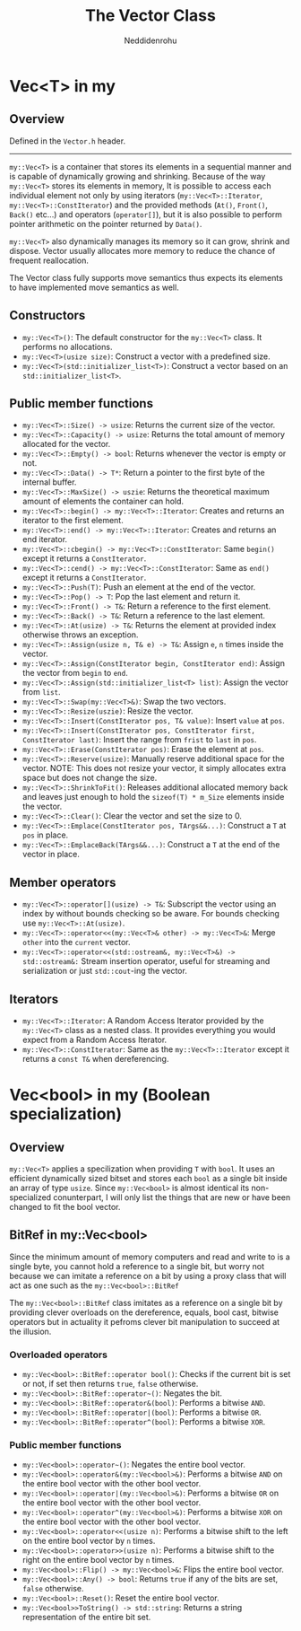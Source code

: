 #+title: The Vector Class
#+author: Neddidenrohu

* Vec<T> in my
** Overview
Defined in the =Vector.h= header.
-----
=my::Vec<T>= is a container that stores its elements in a sequential manner and is capable of dynamically
growing and shrinking.
Because of the way =my::Vec<T>= stores its elements in memory, It is possible to access each individual
element not only by using iterators (=my::Vec<T>::Iterator=, =my::Vec<T>::ConstIterator=) and the provided methods (=At()=, =Front()=, =Back()= etc...) and operators (=operator[]=), but it is also possible to perform pointer arithmetic on the pointer returned by =Data()=.

=my::Vec<T>= also dynamically manages its memory so it can grow, shrink and dispose. Vector usually allocates more memory to reduce the chance of frequent reallocation.

The Vector class fully supports move semantics thus expects its elements to have implemented move semantics as well.

** Constructors
- =my::Vec<T>()=: The default constructor for the =my::Vec<T>= class. It performs no allocations.
- =my::Vec<T>(usize size)=: Construct a vector with a predefined size.
- =my::Vec<T>(std::initializer_list<T>)=: Construct a vector based on an =std::initializer_list<T>=.

** Public member functions
- =my::Vec<T>::Size() -> usize=: Returns the current size of the vector.
- =my::Vec<T>::Capacity() -> usize=: Returns the total amount of memory allocated for the vector.
- =my::Vec<T>::Empty() -> bool=: Returns whenever the vector is empty or not.
- =my::Vec<T>::Data() -> T*=: Return a pointer to the first byte of the internal buffer.
- =my::Vec<T>::MaxSize() -> uszie=: Returns the theoretical maximum amount of elements the container can hold.
- =my::Vec<T>::begin() -> my::Vec<T>::Iterator=: Creates and returns an iterator to the first element.
- =my::Vec<T>::end() -> my::Vec<T>::Iterator=: Creates and returns an end iterator.
- =my::Vec<T>::cbegin() -> my::Vec<T>::ConstIterator=: Same =begin()= except it returns a =ConstIterator=.
- =my::Vec<T>::cend() -> my::Vec<T>::ConstIterator=: Same as =end()= except it returns a =ConstIterator=.
- =my::Vec<T>::Push(T)=: Push an element at the end of the vector.
- =my::Vec<T>::Pop() -> T=: Pop the last element and return it.
- =my::Vec<T>::Front() -> T&=: Return a reference to the first element.
- =my::Vec<T>::Back() -> T&=: Return a reference to the last element.
- =my::Vec<T>::At(usize) -> T&=: Returns the element at provided index otherwise throws an exception.
- =my::Vec<T>::Assign(usize n, T& e) -> T&=: Assign =e=, =n= times inside the vector.
- =my::Vec<T>::Assign(ConstIterator begin, ConstIterator end)=: Assign the vector from =begin= to =end=.
- =my::Vec<T>::Assign(std::initializer_list<T> list)=: Assign the vector from =list=.
- =my::Vec<T>::Swap(my::Vec<T>&)=: Swap the two vectors.
- =my::Vec<T>::Resize(uszie)=: Resize the vector.
- =my::Vec<T>::Insert(ConstIterator pos, T& value)=: Insert =value= at =pos=.
- =my::Vec<T>::Insert(ConstIterator pos, ConstIterator first, ConstIterator last)=: Insert the range from =frist= to =last= in =pos=.
- =my::Vec<T>::Erase(ConstIterator pos)=: Erase the element at =pos=.
- =my::Vec<T>::Reserve(usize)=: Manually reserve additional space for the vector. NOTE: This does not resize your vector, it simply allocates extra space but does not change the size.
- =my::Vec<T>::ShrinkToFit()=: Releases additional allocated memory back and leaves just enough to hold the =sizeof(T) * m_Size= elements inside the vector.
- =my::Vec<T>::Clear()=: Clear the vector and set the size to 0.
- =my::Vec<T>::Emplace(ConstIterator pos, TArgs&&...)=: Construct a =T= at =pos= in place.
- =my::Vec<T>::EmplaceBack(TArgs&&...)=: Construct a =T= at the end of the vector in place.

** Member operators
- =my::Vec<T>::operator[](usize) -> T&=: Subscript the vector using an index by without bounds checking so be aware. For bounds checking use =my::Vec<T>::At(usize)=.
- =my::Vec<T>::operator<<(my::Vec<T>& other) -> my::Vec<T>&=: Merge =other= into the =current= vector.
- =my::Vec<T>::operator<<(std::ostream&, my::Vec<T>&) -> std::ostream&:= Stream insertion operator, useful for streaming and serialization or just =std::cout=-ing the vector.

** Iterators
- =my::Vec<T>::Iterator=: A Random Access Iterator provided by the =my::Vec<T>= class as a nested class. It provides everything you would expect from a Random Access Iterator.
- =my::Vec<T>::ConstIterator=: Same as the =my::Vec<T>::Iterator= except it returns a =const T&= when dereferencing.

* Vec<bool> in my (Boolean specialization)
** Overview
=my::Vec<T>= applies a specilization when providing =T= with =bool=.
It uses an efficient dynamically sized bitset and stores each =bool= as a single bit inside an array of
type =usize=.
Since =my::Vec<bool>= is almost identical its non-specialized conunterpart, I will only list the things that are new or have been changed to fit the bool vector.

** BitRef in my::Vec<bool>
Since the minimum amount of memory computers and read and write to is a single byte, you cannot hold a reference to a single bit, but worry not because we can imitate a reference on a bit by using a proxy class that will act as one such as the =my::Vec<bool>::BitRef=

The =my::Vec<bool>::BitRef= class imitates as a reference on a single bit by providing clever overloads on the dereference, equals, bool cast, bitwise operators but in actuality it pefroms clever bit manipulation to succeed at the illusion.

*** Overloaded operators
- =my::Vec<bool>::BitRef::operator bool()=: Checks if the current bit is set or not, if set then returns =true=, =false= otherwise.
- =my::Vec<bool>::BitRef::operator~()=: Negates the bit.
- =my::Vec<bool>::BitRef::operator&(bool)=: Performs a bitwise =AND=.
- =my::Vec<bool>::BitRef::operator|(bool)=: Performs a bitwise =OR=.
- =my::Vec<bool>::BitRef::operator^(bool)=: Performs a bitwise =XOR=.

*** Public member functions
- =my::Vec<bool>::operator~()=: Negates the entire bool vector.
- =my::Vec<bool>::operator&(my::Vec<bool>&)=: Performs a bitwise =AND= on the entire bool vector with the other bool vector.
- =my::Vec<bool>::operator|(my::Vec<bool>&)=: Performs a bitwise =OR= on the entire bool vector with the other bool vector.
- =my::Vec<bool>::operator^(my::Vec<bool>&)=: Performs a bitwise =XOR= on the entire bool vector with the other bool vector.
- =my::Vec<bool>::operator<<(usize n)=: Performs a bitwise shift to the left on the entire bool vector by =n= times.
- =my::Vec<bool>::operator>>(usize n)=: Performs a bitwise shift to the right on the entire bool vector by =n= times.
- =my::Vec<bool>::Flip() -> my::Vec<bool>&=: Flips the entire bool vector.
- =my::Vec<bool>::Any() -> bool=: Returns =true= if any of the bits are set, =false= otherwise.
- =my::Vec<bool>::Reset()=: Reset the entire bool vector.
- =my::Vec<bool>>ToString() -> std::string=: Returns a string representation of the entire bit set.
